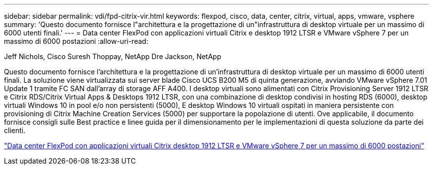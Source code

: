---
sidebar: sidebar 
permalink: vdi/fpd-citrix-vir.html 
keywords: flexpod, cisco, data, center, citrix, virtual, apps, vmware, vsphere 
summary: 'Questo documento fornisce l"architettura e la progettazione di un"infrastruttura di desktop virtuale per un massimo di 6000 utenti finali.' 
---
= Data center FlexPod con applicazioni virtuali Citrix e desktop 1912 LTSR e VMware vSphere 7 per un massimo di 6000 postazioni
:allow-uri-read: 


Jeff Nichols, Cisco Suresh Thoppay, NetApp Dre Jackson, NetApp

[role="lead"]
Questo documento fornisce l'architettura e la progettazione di un'infrastruttura di desktop virtuale per un massimo di 6000 utenti finali. La soluzione viene virtualizzata sui server blade Cisco UCS B200 M5 di quinta generazione, avviando VMware vSphere 7.01 Update 1 tramite FC SAN dall'array di storage AFF A400. I desktop virtuali sono alimentati con Citrix Provisioning Server 1912 LTSR e Citrix RDS/Citrix Virtual Apps & Desktops 1912 LTSR, con una combinazione di desktop condivisi in hosting RDS (6000), desktop virtuali Windows 10 in pool e/o non persistenti (5000), E desktop Windows 10 virtuali ospitati in maniera persistente con provisioning di Citrix Machine Creation Services (5000) per supportare la popolazione di utenti. Ove applicabile, il documento fornisce consigli sulle Best practice e linee guida per il dimensionamento per le implementazioni di questa soluzione da parte dei clienti.

link:https://www.cisco.com/c/en/us/td/docs/unified_computing/ucs/UCS_CVDs/cisco_ucs_ctx1912esxi7u1_flexpodV2.html["Data center FlexPod con applicazioni virtuali Citrix  desktop 1912 LTSR e VMware vSphere 7 per un massimo di 6000 postazioni"^]
